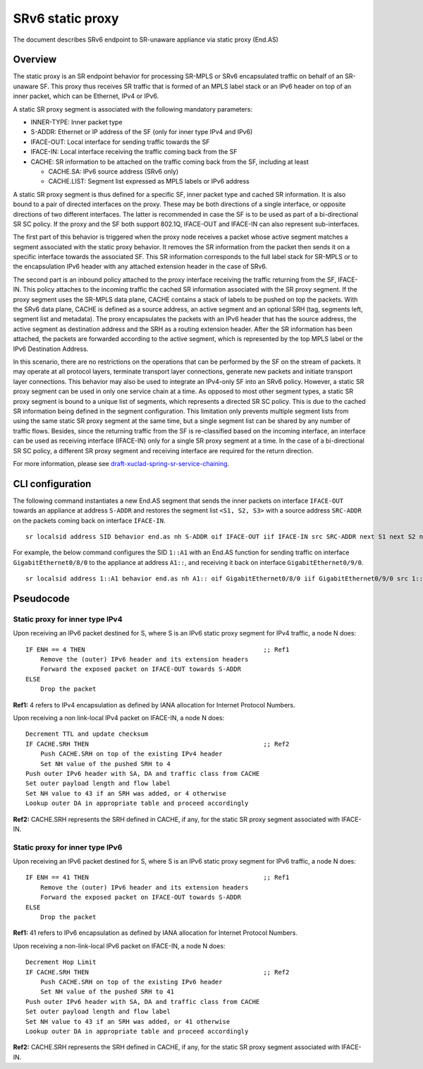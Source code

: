 .. _srv6_as_plugin_doc:

SRv6 static proxy
=================

The document describes SRv6 endpoint to SR-unaware appliance via static
proxy (End.AS)

Overview
--------

The static proxy is an SR endpoint behavior for processing SR-MPLS or
SRv6 encapsulated traffic on behalf of an SR-unaware SF. This proxy thus
receives SR traffic that is formed of an MPLS label stack or an IPv6
header on top of an inner packet, which can be Ethernet, IPv4 or IPv6.

A static SR proxy segment is associated with the following mandatory
parameters:

-  INNER-TYPE: Inner packet type
-  S-ADDR: Ethernet or IP address of the SF (only for inner type IPv4
   and IPv6)
-  IFACE-OUT: Local interface for sending traffic towards the SF
-  IFACE-IN: Local interface receiving the traffic coming back from the
   SF
-  CACHE: SR information to be attached on the traffic coming back from
   the SF, including at least

   -  CACHE.SA: IPv6 source address (SRv6 only)
   -  CACHE.LIST: Segment list expressed as MPLS labels or IPv6 address

A static SR proxy segment is thus defined for a specific SF, inner
packet type and cached SR information. It is also bound to a pair of
directed interfaces on the proxy. These may be both directions of a
single interface, or opposite directions of two different interfaces.
The latter is recommended in case the SF is to be used as part of a
bi-directional SR SC policy. If the proxy and the SF both support
802.1Q, IFACE-OUT and IFACE-IN can also represent sub-interfaces.

The first part of this behavior is triggered when the proxy node
receives a packet whose active segment matches a segment associated with
the static proxy behavior. It removes the SR information from the packet
then sends it on a specific interface towards the associated SF. This SR
information corresponds to the full label stack for SR-MPLS or to the
encapsulation IPv6 header with any attached extension header in the case
of SRv6.

The second part is an inbound policy attached to the proxy interface
receiving the traffic returning from the SF, IFACE-IN. This policy
attaches to the incoming traffic the cached SR information associated
with the SR proxy segment. If the proxy segment uses the SR-MPLS data
plane, CACHE contains a stack of labels to be pushed on top the packets.
With the SRv6 data plane, CACHE is defined as a source address, an
active segment and an optional SRH (tag, segments left, segment list and
metadata). The proxy encapsulates the packets with an IPv6 header that
has the source address, the active segment as destination address and
the SRH as a routing extension header. After the SR information has been
attached, the packets are forwarded according to the active segment,
which is represented by the top MPLS label or the IPv6 Destination
Address.

In this scenario, there are no restrictions on the operations that can
be performed by the SF on the stream of packets. It may operate at all
protocol layers, terminate transport layer connections, generate new
packets and initiate transport layer connections. This behavior may also
be used to integrate an IPv4-only SF into an SRv6 policy. However, a
static SR proxy segment can be used in only one service chain at a time.
As opposed to most other segment types, a static SR proxy segment is
bound to a unique list of segments, which represents a directed SR SC
policy. This is due to the cached SR information being defined in the
segment configuration. This limitation only prevents multiple segment
lists from using the same static SR proxy segment at the same time, but
a single segment list can be shared by any number of traffic flows.
Besides, since the returning traffic from the SF is re-classified based
on the incoming interface, an interface can be used as receiving
interface (IFACE-IN) only for a single SR proxy segment at a time. In
the case of a bi-directional SR SC policy, a different SR proxy segment
and receiving interface are required for the return direction.

For more information, please see
`draft-xuclad-spring-sr-service-chaining <https://datatracker.ietf.org/doc/draft-xuclad-spring-sr-service-chaining/>`__.

CLI configuration
-----------------

The following command instantiates a new End.AS segment that sends the
inner packets on interface ``IFACE-OUT`` towards an appliance at address
``S-ADDR`` and restores the segment list ``<S1, S2, S3>`` with a source
address ``SRC-ADDR`` on the packets coming back on interface
``IFACE-IN``.

::

   sr localsid address SID behavior end.as nh S-ADDR oif IFACE-OUT iif IFACE-IN src SRC-ADDR next S1 next S2 next S3

For example, the below command configures the SID ``1::A1`` with an
End.AS function for sending traffic on interface
``GigabitEthernet0/8/0`` to the appliance at address ``A1::``, and
receiving it back on interface ``GigabitEthernet0/9/0``.

::

   sr localsid address 1::A1 behavior end.as nh A1:: oif GigabitEthernet0/8/0 iif GigabitEthernet0/9/0 src 1:: next 2::20 next 3::30 next 4::40

Pseudocode
----------

Static proxy for inner type IPv4
~~~~~~~~~~~~~~~~~~~~~~~~~~~~~~~~

Upon receiving an IPv6 packet destined for S, where S is an IPv6 static
proxy segment for IPv4 traffic, a node N does:

::

   IF ENH == 4 THEN                                                ;; Ref1
       Remove the (outer) IPv6 header and its extension headers
       Forward the exposed packet on IFACE-OUT towards S-ADDR
   ELSE
       Drop the packet

**Ref1:** 4 refers to IPv4 encapsulation as defined by IANA allocation
for Internet Protocol Numbers.

Upon receiving a non link-local IPv4 packet on IFACE-IN, a node N does:

::

   Decrement TTL and update checksum
   IF CACHE.SRH THEN                                               ;; Ref2
       Push CACHE.SRH on top of the existing IPv4 header
       Set NH value of the pushed SRH to 4
   Push outer IPv6 header with SA, DA and traffic class from CACHE
   Set outer payload length and flow label
   Set NH value to 43 if an SRH was added, or 4 otherwise
   Lookup outer DA in appropriate table and proceed accordingly

**Ref2:** CACHE.SRH represents the SRH defined in CACHE, if any, for the
static SR proxy segment associated with IFACE-IN.

Static proxy for inner type IPv6
~~~~~~~~~~~~~~~~~~~~~~~~~~~~~~~~

Upon receiving an IPv6 packet destined for S, where S is an IPv6 static
proxy segment for IPv6 traffic, a node N does:

::

   IF ENH == 41 THEN                                               ;; Ref1
       Remove the (outer) IPv6 header and its extension headers
       Forward the exposed packet on IFACE-OUT towards S-ADDR
   ELSE
       Drop the packet

**Ref1:** 41 refers to IPv6 encapsulation as defined by IANA allocation
for Internet Protocol Numbers.

Upon receiving a non-link-local IPv6 packet on IFACE-IN, a node N does:

::

   Decrement Hop Limit
   IF CACHE.SRH THEN                                               ;; Ref2
       Push CACHE.SRH on top of the existing IPv6 header
       Set NH value of the pushed SRH to 41
   Push outer IPv6 header with SA, DA and traffic class from CACHE
   Set outer payload length and flow label
   Set NH value to 43 if an SRH was added, or 41 otherwise
   Lookup outer DA in appropriate table and proceed accordingly

**Ref2:** CACHE.SRH represents the SRH defined in CACHE, if any, for the
static SR proxy segment associated with IFACE-IN.

